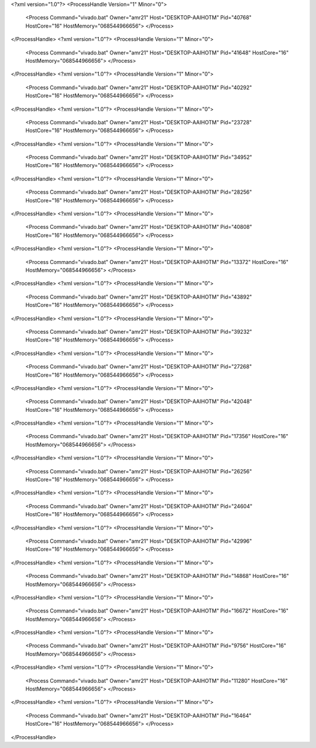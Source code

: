 <?xml version="1.0"?>
<ProcessHandle Version="1" Minor="0">
    <Process Command="vivado.bat" Owner="amr21" Host="DESKTOP-AAIHOTM" Pid="40768" HostCore="16" HostMemory="068544966656">
    </Process>
</ProcessHandle>
<?xml version="1.0"?>
<ProcessHandle Version="1" Minor="0">
    <Process Command="vivado.bat" Owner="amr21" Host="DESKTOP-AAIHOTM" Pid="41648" HostCore="16" HostMemory="068544966656">
    </Process>
</ProcessHandle>
<?xml version="1.0"?>
<ProcessHandle Version="1" Minor="0">
    <Process Command="vivado.bat" Owner="amr21" Host="DESKTOP-AAIHOTM" Pid="40292" HostCore="16" HostMemory="068544966656">
    </Process>
</ProcessHandle>
<?xml version="1.0"?>
<ProcessHandle Version="1" Minor="0">
    <Process Command="vivado.bat" Owner="amr21" Host="DESKTOP-AAIHOTM" Pid="23728" HostCore="16" HostMemory="068544966656">
    </Process>
</ProcessHandle>
<?xml version="1.0"?>
<ProcessHandle Version="1" Minor="0">
    <Process Command="vivado.bat" Owner="amr21" Host="DESKTOP-AAIHOTM" Pid="34952" HostCore="16" HostMemory="068544966656">
    </Process>
</ProcessHandle>
<?xml version="1.0"?>
<ProcessHandle Version="1" Minor="0">
    <Process Command="vivado.bat" Owner="amr21" Host="DESKTOP-AAIHOTM" Pid="28256" HostCore="16" HostMemory="068544966656">
    </Process>
</ProcessHandle>
<?xml version="1.0"?>
<ProcessHandle Version="1" Minor="0">
    <Process Command="vivado.bat" Owner="amr21" Host="DESKTOP-AAIHOTM" Pid="40808" HostCore="16" HostMemory="068544966656">
    </Process>
</ProcessHandle>
<?xml version="1.0"?>
<ProcessHandle Version="1" Minor="0">
    <Process Command="vivado.bat" Owner="amr21" Host="DESKTOP-AAIHOTM" Pid="13372" HostCore="16" HostMemory="068544966656">
    </Process>
</ProcessHandle>
<?xml version="1.0"?>
<ProcessHandle Version="1" Minor="0">
    <Process Command="vivado.bat" Owner="amr21" Host="DESKTOP-AAIHOTM" Pid="43892" HostCore="16" HostMemory="068544966656">
    </Process>
</ProcessHandle>
<?xml version="1.0"?>
<ProcessHandle Version="1" Minor="0">
    <Process Command="vivado.bat" Owner="amr21" Host="DESKTOP-AAIHOTM" Pid="39232" HostCore="16" HostMemory="068544966656">
    </Process>
</ProcessHandle>
<?xml version="1.0"?>
<ProcessHandle Version="1" Minor="0">
    <Process Command="vivado.bat" Owner="amr21" Host="DESKTOP-AAIHOTM" Pid="27268" HostCore="16" HostMemory="068544966656">
    </Process>
</ProcessHandle>
<?xml version="1.0"?>
<ProcessHandle Version="1" Minor="0">
    <Process Command="vivado.bat" Owner="amr21" Host="DESKTOP-AAIHOTM" Pid="42048" HostCore="16" HostMemory="068544966656">
    </Process>
</ProcessHandle>
<?xml version="1.0"?>
<ProcessHandle Version="1" Minor="0">
    <Process Command="vivado.bat" Owner="amr21" Host="DESKTOP-AAIHOTM" Pid="17356" HostCore="16" HostMemory="068544966656">
    </Process>
</ProcessHandle>
<?xml version="1.0"?>
<ProcessHandle Version="1" Minor="0">
    <Process Command="vivado.bat" Owner="amr21" Host="DESKTOP-AAIHOTM" Pid="26256" HostCore="16" HostMemory="068544966656">
    </Process>
</ProcessHandle>
<?xml version="1.0"?>
<ProcessHandle Version="1" Minor="0">
    <Process Command="vivado.bat" Owner="amr21" Host="DESKTOP-AAIHOTM" Pid="24604" HostCore="16" HostMemory="068544966656">
    </Process>
</ProcessHandle>
<?xml version="1.0"?>
<ProcessHandle Version="1" Minor="0">
    <Process Command="vivado.bat" Owner="amr21" Host="DESKTOP-AAIHOTM" Pid="42996" HostCore="16" HostMemory="068544966656">
    </Process>
</ProcessHandle>
<?xml version="1.0"?>
<ProcessHandle Version="1" Minor="0">
    <Process Command="vivado.bat" Owner="amr21" Host="DESKTOP-AAIHOTM" Pid="14868" HostCore="16" HostMemory="068544966656">
    </Process>
</ProcessHandle>
<?xml version="1.0"?>
<ProcessHandle Version="1" Minor="0">
    <Process Command="vivado.bat" Owner="amr21" Host="DESKTOP-AAIHOTM" Pid="16672" HostCore="16" HostMemory="068544966656">
    </Process>
</ProcessHandle>
<?xml version="1.0"?>
<ProcessHandle Version="1" Minor="0">
    <Process Command="vivado.bat" Owner="amr21" Host="DESKTOP-AAIHOTM" Pid="9756" HostCore="16" HostMemory="068544966656">
    </Process>
</ProcessHandle>
<?xml version="1.0"?>
<ProcessHandle Version="1" Minor="0">
    <Process Command="vivado.bat" Owner="amr21" Host="DESKTOP-AAIHOTM" Pid="11280" HostCore="16" HostMemory="068544966656">
    </Process>
</ProcessHandle>
<?xml version="1.0"?>
<ProcessHandle Version="1" Minor="0">
    <Process Command="vivado.bat" Owner="amr21" Host="DESKTOP-AAIHOTM" Pid="16464" HostCore="16" HostMemory="068544966656">
    </Process>
</ProcessHandle>

